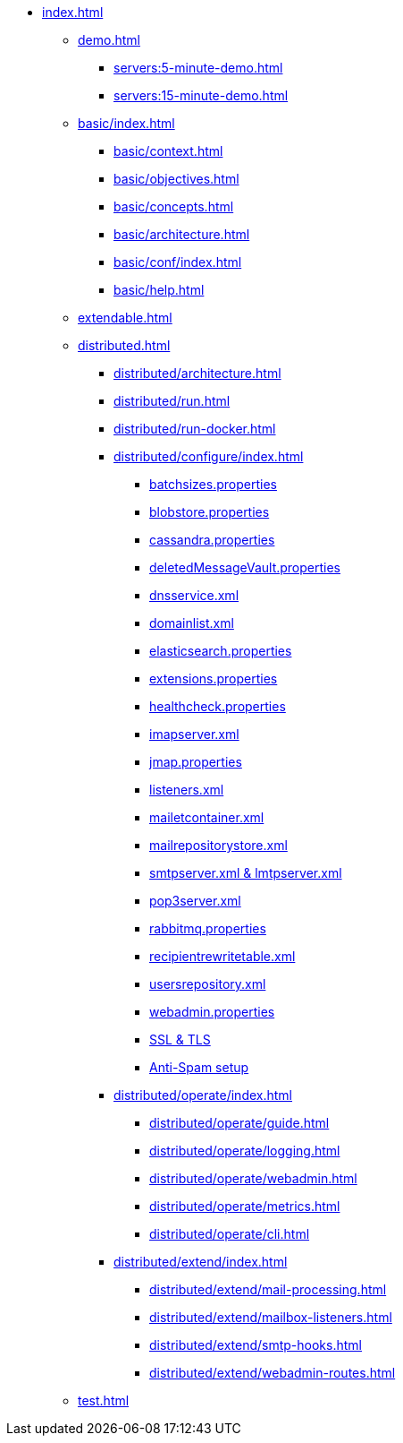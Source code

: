 * xref:index.adoc[]
** xref:demo.adoc[]
*** xref:servers:5-minute-demo.adoc[]
*** xref:servers:15-minute-demo.adoc[]
** xref:basic/index.adoc[]
*** xref:basic/context.adoc[]
*** xref:basic/objectives.adoc[]
*** xref:basic/concepts.adoc[]
*** xref:basic/architecture.adoc[]
*** xref:basic/conf/index.adoc[]
*** xref:basic/help.adoc[]
** xref:extendable.adoc[]
** xref:distributed.adoc[]
*** xref:distributed/architecture.adoc[]
*** xref:distributed/run.adoc[]
*** xref:distributed/run-docker.adoc[]
*** xref:distributed/configure/index.adoc[]
**** xref:distributed/configure/batchsizes.adoc[batchsizes.properties]
**** xref:distributed/configure/blobstore.adoc[blobstore.properties]
**** xref:distributed/configure/cassandra.adoc[cassandra.properties]
**** xref:distributed/configure/vault.adoc[deletedMessageVault.properties]
**** xref:distributed/configure/dns.adoc[dnsservice.xml]
**** xref:distributed/configure/domainlist.adoc[domainlist.xml]
**** xref:distributed/configure/elasticsearch.adoc[elasticsearch.properties]
**** xref:distributed/configure/extensions.adoc[extensions.properties]
**** xref:distributed/configure/healthcheck.adoc[healthcheck.properties]
**** xref:distributed/configure/imap.adoc[imapserver.xml]
**** xref:distributed/configure/jmap.adoc[jmap.properties]
**** xref:distributed/configure/listeners.adoc[listeners.xml]
**** xref:distributed/configure/mailetcontainer.adoc[mailetcontainer.xml]
**** xref:distributed/configure/mailrepositorystore.adoc[mailrepositorystore.xml]
**** xref:distributed/configure/smtp.adoc[smtpserver.xml & lmtpserver.xml]
**** xref:distributed/configure/pop3.adoc[pop3server.xml]
**** xref:distributed/configure/rabbitmq.adoc[rabbitmq.properties]
**** xref:distributed/configure/recipientrewritetable.adoc[recipientrewritetable.xml]
**** xref:distributed/configure/usersrepository.adoc[usersrepository.xml]
**** xref:distributed/configure/webadmin.adoc[webadmin.properties]
**** xref:distributed/configure/ssl.adoc[SSL & TLS]
**** xref:distributed/configure/spam.adoc[Anti-Spam setup]
*** xref:distributed/operate/index.adoc[]
**** xref:distributed/operate/guide.adoc[]
**** xref:distributed/operate/logging.adoc[]
**** xref:distributed/operate/webadmin.adoc[]
**** xref:distributed/operate/metrics.adoc[]
**** xref:distributed/operate/cli.adoc[]
*** xref:distributed/extend/index.adoc[]
**** xref:distributed/extend/mail-processing.adoc[]
**** xref:distributed/extend/mailbox-listeners.adoc[]
**** xref:distributed/extend/smtp-hooks.adoc[]
**** xref:distributed/extend/webadmin-routes.adoc[]
** xref:test.adoc[]
